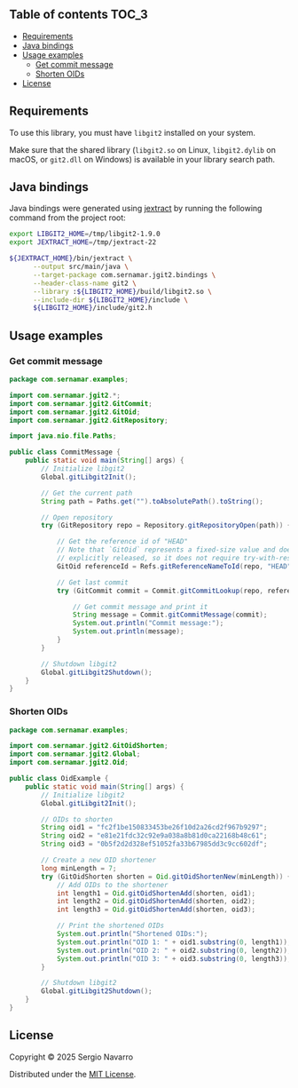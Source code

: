 ** jgit2                                                           :noexport:
Java Foreign Function & Memory bindings for [[https://libgit2.org/][libgit2]].
** Table of contents                                                  :TOC_3:
  - [[#requirements][Requirements]]
  - [[#java-bindings][Java bindings]]
  - [[#usage-examples][Usage examples]]
    - [[#get-commit-message][Get commit message]]
    - [[#shorten-oids][Shorten OIDs]]
  - [[#license][License]]

** Requirements
To use this library, you must have =libgit2= installed on your system.

Make sure that the shared library (=libgit2.so= on Linux, =libgit2.dylib= on macOS, or =git2.dll= on Windows) is available in your library search path.  
** Java bindings
Java bindings were generated using [[https://github.com/openjdk/jextract][jextract]] by running the following command from the project root:
#+begin_src sh
  export LIBGIT2_HOME=/tmp/libgit2-1.9.0
  export JEXTRACT_HOME=/tmp/jextract-22

  ${JEXTRACT_HOME}/bin/jextract \
        --output src/main/java \
        --target-package com.sernamar.jgit2.bindings \
        --header-class-name git2 \
        --library :${LIBGIT2_HOME}/build/libgit2.so \
        --include-dir ${LIBGIT2_HOME}/include \
        ${LIBGIT2_HOME}/include/git2.h
#+end_src
** Usage examples
*** Get commit message
#+begin_src java
  package com.sernamar.examples;

  import com.sernamar.jgit2.*;
  import com.sernamar.jgit2.GitCommit;
  import com.sernamar.jgit2.GitOid;
  import com.sernamar.jgit2.GitRepository;

  import java.nio.file.Paths;

  public class CommitMessage {
      public static void main(String[] args) {
          // Initialize libgit2
          Global.gitLibgit2Init();

          // Get the current path
          String path = Paths.get("").toAbsolutePath().toString();

          // Open repository
          try (GitRepository repo = Repository.gitRepositoryOpen(path)) {

              // Get the reference id of "HEAD"
              // Note that `GitOid` represents a fixed-size value and does not allocate resources that need to be
              // explicitly released, so it does not require try-with-resources.
              GitOid referenceId = Refs.gitReferenceNameToId(repo, "HEAD");

              // Get last commit
              try (GitCommit commit = Commit.gitCommitLookup(repo, referenceId)){

                  // Get commit message and print it
                  String message = Commit.gitCommitMessage(commit);
                  System.out.println("Commit message:");
                  System.out.println(message);
              }
          }

          // Shutdown libgit2
          Global.gitLibgit2Shutdown();
      }
  }
#+end_src
*** Shorten OIDs
#+begin_src java
  package com.sernamar.examples;

  import com.sernamar.jgit2.GitOidShorten;
  import com.sernamar.jgit2.Global;
  import com.sernamar.jgit2.Oid;

  public class OidExample {
      public static void main(String[] args) {
          // Initialize libgit2
          Global.gitLibgit2Init();

          // OIDs to shorten
          String oid1 = "fc2f1be150833453be26f10d2a26cd2f967b9297";
          String oid2 = "e81e21fdc32c92e9a038a8b81d0ca22168b48c61";
          String oid3 = "0b5f2d2d328ef51052fa33b67985dd3c9cc602df";

          // Create a new OID shortener
          long minLength = 7;
          try (GitOidShorten shorten = Oid.gitOidShortenNew(minLength)) {
              // Add OIDs to the shortener
              int length1 = Oid.gitOidShortenAdd(shorten, oid1);
              int length2 = Oid.gitOidShortenAdd(shorten, oid2);
              int length3 = Oid.gitOidShortenAdd(shorten, oid3);

              // Print the shortened OIDs
              System.out.println("Shortened OIDs:");
              System.out.println("OID 1: " + oid1.substring(0, length1));
              System.out.println("OID 2: " + oid2.substring(0, length2));
              System.out.println("OID 3: " + oid3.substring(0, length3));
          }

          // Shutdown libgit2
          Global.gitLibgit2Shutdown();
      }
  }
#+end_src
** License
Copyright © 2025 Sergio Navarro

Distributed under the [[https://opensource.org/licenses/mit][MIT License]].
